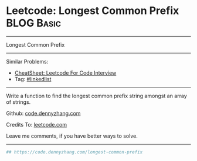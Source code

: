 * Leetcode: Longest Common Prefix                                              :BLOG:Basic:
#+STARTUP: showeverything
#+OPTIONS: toc:nil \n:t ^:nil creator:nil d:nil
:PROPERTIES:
:type:     misc
:END:
---------------------------------------------------------------------
Longest Common Prefix
---------------------------------------------------------------------
#+BEGIN_HTML
<a href="https://github.com/dennyzhang/code.dennyzhang.com/tree/master/problems/longest-common-prefix"><img align="right" width="200" height="183" src="https://www.dennyzhang.com/wp-content/uploads/denny/watermark/github.png" /></a>
#+END_HTML
Similar Problems:
- [[https://cheatsheet.dennyzhang.com/cheatsheet-leetcode-A4][CheatSheet: Leetcode For Code Interview]]
- Tag: [[https://code.dennyzhang.com/review-linkedlist][#linkedlist]]
---------------------------------------------------------------------
Write a function to find the longest common prefix string amongst an array of strings.

Github: [[https://github.com/dennyzhang/code.dennyzhang.com/tree/master/problems/longest-common-prefix][code.dennyzhang.com]]

Credits To: [[https://leetcode.com/problems/longest-common-prefix/description/][leetcode.com]]

Leave me comments, if you have better ways to solve.
---------------------------------------------------------------------

#+BEGIN_SRC python
## https://code.dennyzhang.com/longest-common-prefix

#+END_SRC

#+BEGIN_HTML
<div style="overflow: hidden;">
<div style="float: left; padding: 5px"> <a href="https://www.linkedin.com/in/dennyzhang001"><img src="https://www.dennyzhang.com/wp-content/uploads/sns/linkedin.png" alt="linkedin" /></a></div>
<div style="float: left; padding: 5px"><a href="https://github.com/dennyzhang"><img src="https://www.dennyzhang.com/wp-content/uploads/sns/github.png" alt="github" /></a></div>
<div style="float: left; padding: 5px"><a href="https://www.dennyzhang.com/slack" target="_blank" rel="nofollow"><img src="https://www.dennyzhang.com/wp-content/uploads/sns/slack.png" alt="slack"/></a></div>
</div>
#+END_HTML
